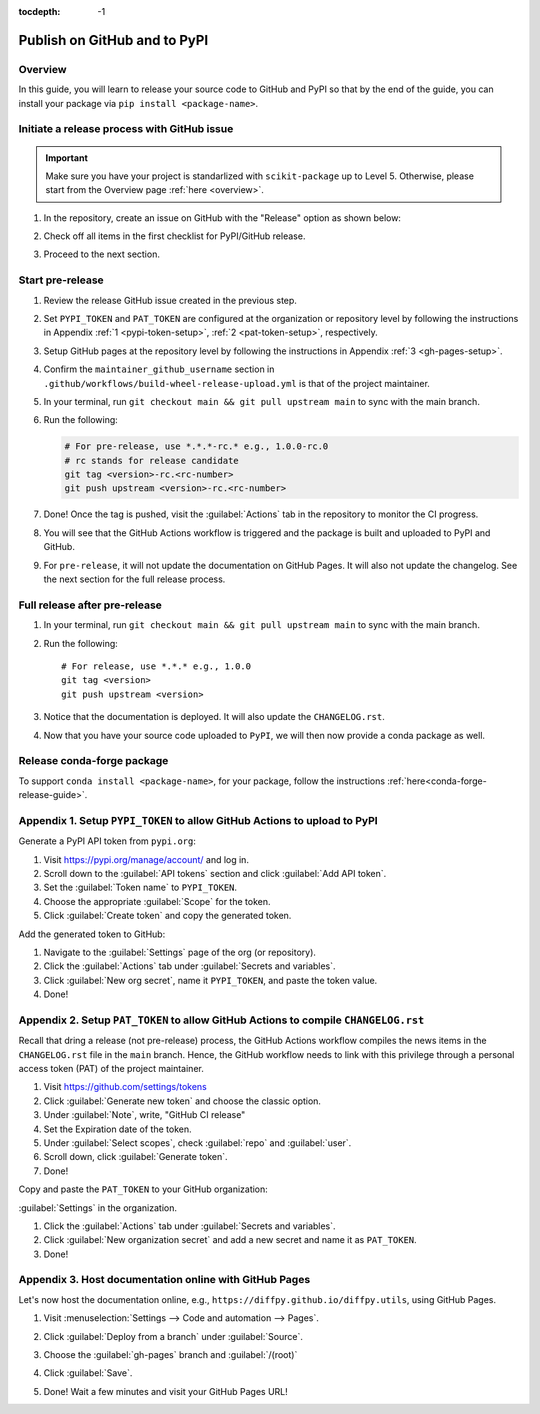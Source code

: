 :tocdepth: -1

.. index:: release-pypi-github

.. _release-pypi-github:

=============================
Publish on GitHub and to PyPI
=============================

Overview
~~~~~~~~~

In this guide, you will learn to release your source code to GitHub and PyPI so that by the end of the guide, you can install your package via ``pip install <package-name>``.

Initiate a release process with GitHub issue
~~~~~~~~~~~~~~~~~~~~~~~~~~~~~~~~~~~~~~~~~~~~

.. _release-instructions-contributor:

.. important::  Make sure you have your project is standarlized with ``scikit-package`` up to Level 5. Otherwise, please start from the Overview page :ref:`here <overview>`.

#. In the repository, create an issue on GitHub with the "Release" option as shown below:

   .. image:: ../img/release-issue.png
      :alt: add-personal-access-token
      :width: 600px

#. Check off all items in the first checklist for PyPI/GitHub release.

#. Proceed to the next section.

Start pre-release
~~~~~~~~~~~~~~~~~

.. _release-instructions-project-maintainer:

#. Review the release GitHub issue created in the previous step.

#. Set ``PYPI_TOKEN`` and ``PAT_TOKEN`` are configured at the organization or repository level by following the instructions in Appendix :ref:`1 <pypi-token-setup>`, :ref:`2 <pat-token-setup>`, respectively.

#. Setup GitHub pages at the repository level by following the instructions in Appendix :ref:`3 <gh-pages-setup>`.

#. Confirm the ``maintainer_github_username`` section in ``.github/workflows/build-wheel-release-upload.yml`` is that of the project maintainer.

#. In your terminal, run ``git checkout main && git pull upstream main`` to sync with the main branch.

#. Run the following:

   .. code-block:: bash

      # For pre-release, use *.*.*-rc.* e.g., 1.0.0-rc.0
      # rc stands for release candidate
      git tag <version>-rc.<rc-number>
      git push upstream <version>-rc.<rc-number>

#. Done! Once the tag is pushed, visit the :guilabel:`Actions` tab in the repository to monitor the CI progress.

#. You will see that the GitHub Actions workflow is triggered and the package is built and uploaded to PyPI and GitHub.

#. For ``pre-release``, it will not update the documentation on GitHub Pages. It will also not update the changelog. See the next section for the full release process.

Full release after pre-release
~~~~~~~~~~~~~~~~~~~~~~~~~~~~~~

#. In your terminal, run ``git checkout main && git pull upstream main`` to sync with the main branch.

#. Run the following::

    # For release, use *.*.* e.g., 1.0.0
    git tag <version>
    git push upstream <version>

#. Notice that the documentation is deployed. It will also update the ``CHANGELOG.rst``.

#. Now that you have your source code uploaded to ``PyPI``, we will then now provide a conda package as well.

Release conda-forge package
~~~~~~~~~~~~~~~~~~~~~~~~~~~

To support ``conda install <package-name>``, for your package, follow the instructions :ref:`here<conda-forge-release-guide>`.

.. _pypi-token-setup:

Appendix 1. Setup ``PYPI_TOKEN`` to allow GitHub Actions to upload to PyPI
~~~~~~~~~~~~~~~~~~~~~~~~~~~~~~~~~~~~~~~~~~~~~~~~~~~~~~~~~~~~~~~~~~~~~~~~~~~

Generate a PyPI API token from ``pypi.org``:

#. Visit https://pypi.org/manage/account/ and log in.

#. Scroll down to the :guilabel:`API tokens` section and click :guilabel:`Add API token`.

#. Set the :guilabel:`Token name` to ``PYPI_TOKEN``.

#. Choose the appropriate :guilabel:`Scope` for the token.

#. Click :guilabel:`Create token` and copy the generated token.

Add the generated token to GitHub:

#. Navigate to the :guilabel:`Settings` page of the org (or repository).

#. Click the :guilabel:`Actions` tab under :guilabel:`Secrets and variables`.

#. Click :guilabel:`New org secret`, name it ``PYPI_TOKEN``, and paste the token value.

#. Done!

.. image:: ../img/add-pypi-secret.png
   :alt: add-pypi-secret
   :width: 600px

.. _pat-token-setup:

Appendix 2. Setup ``PAT_TOKEN`` to allow GitHub Actions to compile ``CHANGELOG.rst``
~~~~~~~~~~~~~~~~~~~~~~~~~~~~~~~~~~~~~~~~~~~~~~~~~~~~~~~~~~~~~~~~~~~~~~~~~~~~~~~~~~~~

Recall that dring a release (not pre-release) process, the GitHub Actions workflow compiles the news items in the ``CHANGELOG.rst`` file in the ``main`` branch. Hence, the GitHub workflow needs to link with this privilege through a personal access token (PAT) of the project maintainer.

1. Visit https://github.com/settings/tokens

2. Click :guilabel:`Generate new token` and choose the classic option.

3. Under :guilabel:`Note`, write, "GitHub CI release"

4. Set the Expiration date of the token.

5. Under :guilabel:`Select scopes`, check :guilabel:`repo` and :guilabel:`user`.

6. Scroll down, click :guilabel:`Generate token`.

7. Done!

.. image:: ../img/add-personal-access-token.png
   :alt: add-personal-access-token
   :width: 600px

Copy and paste the ``PAT_TOKEN`` to your GitHub organization:

:guilabel:`Settings` in the organization.

1. Click the :guilabel:`Actions` tab under :guilabel:`Secrets and variables`.

2. Click :guilabel:`New organization secret` and add a new secret and name it as ``PAT_TOKEN``.

3. Done!

.. _gh-pages-setup:

Appendix 3. Host documentation online with GitHub Pages
~~~~~~~~~~~~~~~~~~~~~~~~~~~~~~~~~~~~~~~~~~~~~~~~~~~~~~~

Let's now host the documentation online, e.g., ``https://diffpy.github.io/diffpy.utils``, using GitHub Pages.

#. Visit :menuselection:`Settings --> Code and automation --> Pages`.

#. Click :guilabel:`Deploy from a branch` under :guilabel:`Source`.

#. Choose the :guilabel:`gh-pages` branch and :guilabel:`/(root)`

#. Click :guilabel:`Save`.

   .. image:: ../img/github-pages.png
      :alt: setup-github-pages-from-branch

#. Done! Wait a few minutes and visit your GitHub Pages URL!
